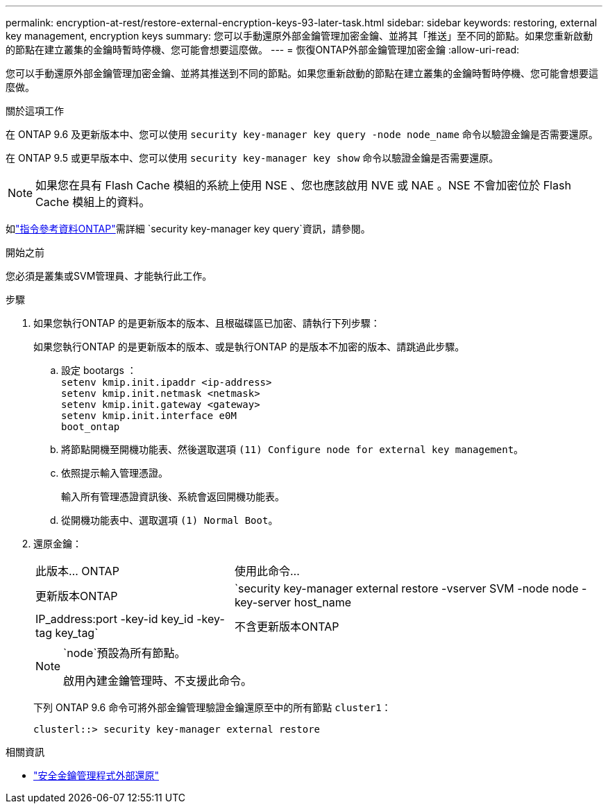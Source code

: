 ---
permalink: encryption-at-rest/restore-external-encryption-keys-93-later-task.html 
sidebar: sidebar 
keywords: restoring, external key management, encryption keys 
summary: 您可以手動還原外部金鑰管理加密金鑰、並將其「推送」至不同的節點。如果您重新啟動的節點在建立叢集的金鑰時暫時停機、您可能會想要這麼做。 
---
= 恢復ONTAP外部金鑰管理加密金鑰
:allow-uri-read: 


[role="lead"]
您可以手動還原外部金鑰管理加密金鑰、並將其推送到不同的節點。如果您重新啟動的節點在建立叢集的金鑰時暫時停機、您可能會想要這麼做。

.關於這項工作
在 ONTAP 9.6 及更新版本中、您可以使用 `security key-manager key query -node node_name` 命令以驗證金鑰是否需要還原。

在 ONTAP 9.5 或更早版本中、您可以使用 `security key-manager key show` 命令以驗證金鑰是否需要還原。


NOTE: 如果您在具有 Flash Cache 模組的系統上使用 NSE 、您也應該啟用 NVE 或 NAE 。NSE 不會加密位於 Flash Cache 模組上的資料。

如link:https://docs.netapp.com/us-en/ontap-cli/security-key-manager-key-query.html["指令參考資料ONTAP"^]需詳細 `security key-manager key query`資訊，請參閱。

.開始之前
您必須是叢集或SVM管理員、才能執行此工作。

.步驟
. 如果您執行ONTAP 的是更新版本的版本、且根磁碟區已加密、請執行下列步驟：
+
如果您執行ONTAP 的是更新版本的版本、或是執行ONTAP 的是版本不加密的版本、請跳過此步驟。

+
.. 設定 bootargs ：
 +
`setenv kmip.init.ipaddr <ip-address>`
 +
`setenv kmip.init.netmask <netmask>`
 +
`setenv kmip.init.gateway <gateway>`
 +
`setenv kmip.init.interface e0M`
 +
`boot_ontap`
.. 將節點開機至開機功能表、然後選取選項 `(11) Configure node for external key management`。
.. 依照提示輸入管理憑證。
+
輸入所有管理憑證資訊後、系統會返回開機功能表。

.. 從開機功能表中、選取選項 `(1) Normal Boot`。


. 還原金鑰：
+
[cols="35,65"]
|===


| 此版本... ONTAP | 使用此命令... 


 a| 
更新版本ONTAP
 a| 
`security key-manager external restore -vserver SVM -node node -key-server host_name|IP_address:port -key-id key_id -key-tag key_tag`



 a| 
不含更新版本ONTAP
 a| 
`security key-manager restore -node node -address IP_address -key-id key_id -key-tag key_tag`

|===
+
[NOTE]
====
`node`預設為所有節點。

啟用內建金鑰管理時、不支援此命令。

====
+
下列 ONTAP 9.6 命令可將外部金鑰管理驗證金鑰還原至中的所有節點 `cluster1`：

+
[listing]
----
clusterl::> security key-manager external restore
----


.相關資訊
* link:https://docs.netapp.com/us-en/ontap-cli/security-key-manager-external-restore.html["安全金鑰管理程式外部還原"^]

